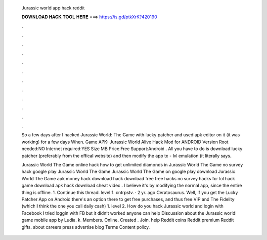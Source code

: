   Jurassic world app hack reddit
  
  
  
  𝐃𝐎𝐖𝐍𝐋𝐎𝐀𝐃 𝐇𝐀𝐂𝐊 𝐓𝐎𝐎𝐋 𝐇𝐄𝐑𝐄 ===> https://is.gd/ptkXrK?420190
  
  
  
  .
  
  
  
  .
  
  
  
  .
  
  
  
  .
  
  
  
  .
  
  
  
  .
  
  
  
  .
  
  
  
  .
  
  
  
  .
  
  
  
  .
  
  
  
  .
  
  
  
  .
  
  So a few days after I hacked Jurassic World: The Game with lucky patcher and used apk editor on it (it was working) for a few days When. Game APK: Jurassic World Alive Hack Mod for ANDROID Version Root needed:NO Internet required:YES Size MB Price:Free Support:Android . All you have to do is download lucky patcher (preferably from the offical website) and then modify the app to - lvl emulation (it literally says.
  
  Jurassic World The Game online hack how to get unlimited diamonds in Jurassic World The Game no survey hack google play Jurassic World The Game Jurassic World The Game on google play download Jurassic World The Game apk money hack download hack download free free hacks no survey hacks for lol hack game download apk hack download cheat video . I believe it's by modifying the normal app, since the entire thing is offline. 1. Continue this thread. level 1. cntrpstv. · 2 yr. ago Ceratosaurus. Well, if you get the Lucky Patcher App on Android there's an option there to get free purchases, and thus free VIP and The Fidelity (which I think the one you call daily cash) 1. level 2. How do you hack Jurassic world and login with Facebook I tried loggin with FB but it didn’t worked anyone can help Discussion about the Jurassic world game mobile app by Ludia. k. Members. Online. Created . Join. help Reddit coins Reddit premium Reddit gifts. about careers press advertise blog Terms Content policy.
